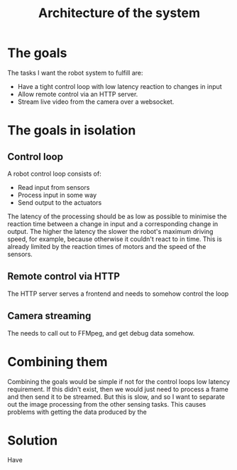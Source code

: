 #+TITLE: Architecture of the system

* The goals

The tasks I want the robot system to fulfill are:
- Have a tight control loop with low latency reaction to changes in input
- Allow remote control via an HTTP server.
- Stream live video from the camera over a websocket.

* The goals in isolation

** Control loop

A robot control loop consists of:
- Read input from sensors
- Process input in some way
- Send output to the actuators

The latency of the processing should be as low as possible to minimise the
reaction time between a change in input and a corresponding change in output.
The higher the latency the slower the robot's maximum driving speed, for
example, because otherwise it couldn't react to in time. This is already limited
by the reaction times of motors and the speed of the sensors.

** Remote control via HTTP

The HTTP server serves a frontend and needs to somehow control the loop

** Camera streaming

The needs to call out to FFMpeg, and get debug data somehow.

* Combining them

Combining the goals would be simple if not for the control loops low latency
requirement. If this didn't exist, then we would just need to process a frame
and then send it to be streamed. But this is slow, and so I want to separate out
the image processing from the other sensing tasks. This causes problems with
getting the data produced by the

* Solution

Have
